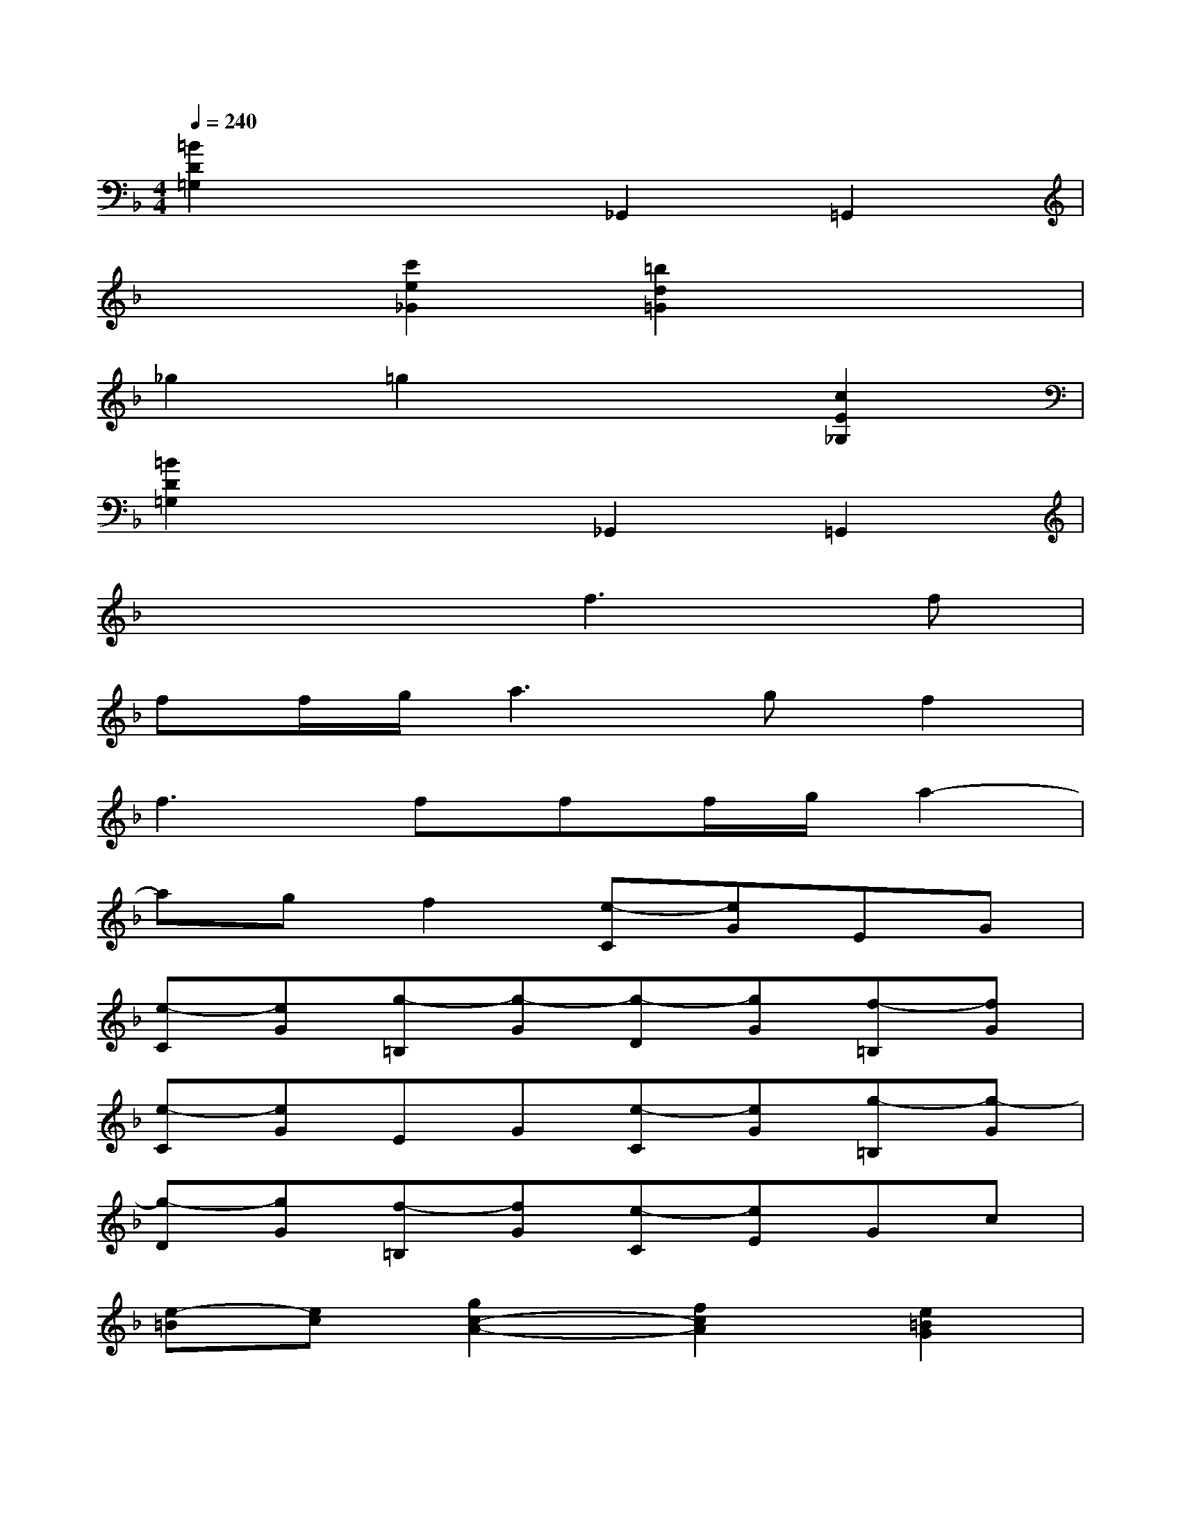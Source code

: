 X:1
T:
M:4/4
L:1/8
Q:1/4=240
K:F%1flats
V:1
[=B2D2=G,2]x2_G,,2=G,,2|
x2[c'2e2_G2][=b2d2=G2]x2|
_g2=g2x2[c2E2_G,2]|
[=B2D2=G,2]x2_G,,2=G,,2|
x4f3f|
ff/2g/2a3gf2|
f3fff/2g/2a2-|
agf2[e-C][eG]EG|
[e-C][eG][g-=B,][g-G][g-D][gG][f-=B,][fG]|
[e-C][eG]EG[e-C][eG][g-=B,][g-G]|
[g-D][gG][f-=B,][fG][e-C][eE]Gc|
[e-=B][ec][g2c2-A2-][f2c2A2][e2=B2G2]|
[e2A2-F2-][d2A2F2][c2_G2][d/2=G/2-][c/2G/2-][d/2G/2-][c/2G/2]|
d/2c/2d=B2[f3D3][fD]|
[fD][f/2D/2][g/2E/2][a3F3][gE][f2D2]|
[f3D3][fD][fD][f/2D/2][g/2E/2][a2-F2-]